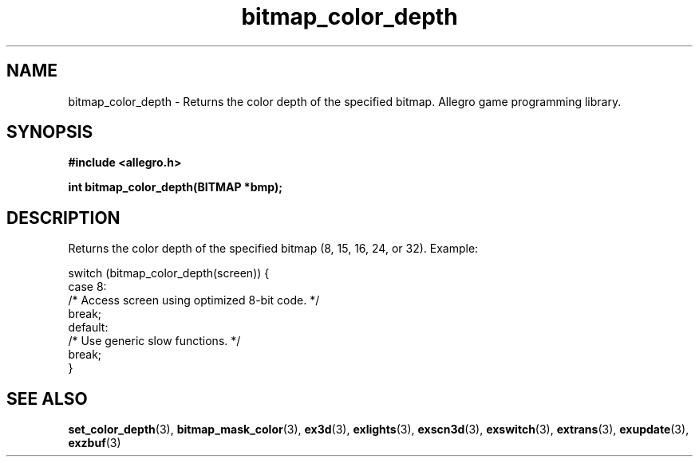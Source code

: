 .\" Generated by the Allegro makedoc utility
.TH bitmap_color_depth 3 "version 4.4.3" "Allegro" "Allegro manual"
.SH NAME
bitmap_color_depth \- Returns the color depth of the specified bitmap. Allegro game programming library.\&
.SH SYNOPSIS
.B #include <allegro.h>

.sp
.B int bitmap_color_depth(BITMAP *bmp);
.SH DESCRIPTION
Returns the color depth of the specified bitmap (8, 15, 16, 24, or 32).
Example:

.nf
   switch (bitmap_color_depth(screen)) {
      case 8:
         /* Access screen using optimized 8-bit code. */
         break;
      default:
         /* Use generic slow functions. */
         break;
   }
.fi

.SH SEE ALSO
.BR set_color_depth (3),
.BR bitmap_mask_color (3),
.BR ex3d (3),
.BR exlights (3),
.BR exscn3d (3),
.BR exswitch (3),
.BR extrans (3),
.BR exupdate (3),
.BR exzbuf (3)
